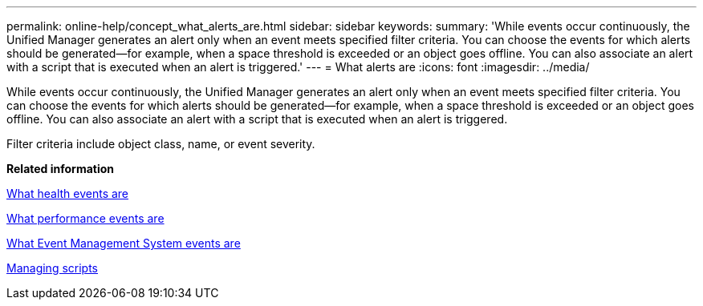 ---
permalink: online-help/concept_what_alerts_are.html
sidebar: sidebar
keywords: 
summary: 'While events occur continuously, the Unified Manager generates an alert only when an event meets specified filter criteria. You can choose the events for which alerts should be generated—for example, when a space threshold is exceeded or an object goes offline. You can also associate an alert with a script that is executed when an alert is triggered.'
---
= What alerts are
:icons: font
:imagesdir: ../media/

[.lead]
While events occur continuously, the Unified Manager generates an alert only when an event meets specified filter criteria. You can choose the events for which alerts should be generated--for example, when a space threshold is exceeded or an object goes offline. You can also associate an alert with a script that is executed when an alert is triggered.

Filter criteria include object class, name, or event severity.

*Related information*

xref:concept_what_health_events_are.adoc[What health events are]

xref:concept_what_performance_events_are.adoc[What performance events are]

xref:concept_what_event_management_system_events_are.adoc[What Event Management System events are]

xref:concept_managing_scripts.adoc[Managing scripts]
